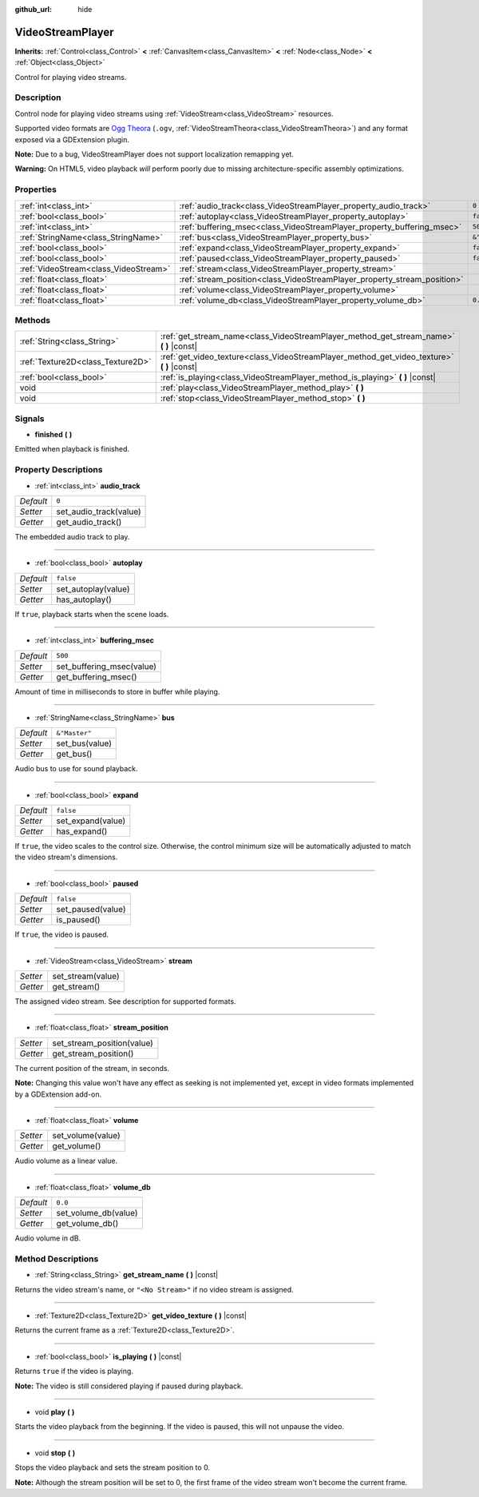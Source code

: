 :github_url: hide

.. Generated automatically by doc/tools/make_rst.py in Godot's source tree.
.. DO NOT EDIT THIS FILE, but the VideoStreamPlayer.xml source instead.
.. The source is found in doc/classes or modules/<name>/doc_classes.

.. _class_VideoStreamPlayer:

VideoStreamPlayer
=================

**Inherits:** :ref:`Control<class_Control>` **<** :ref:`CanvasItem<class_CanvasItem>` **<** :ref:`Node<class_Node>` **<** :ref:`Object<class_Object>`

Control for playing video streams.

Description
-----------

Control node for playing video streams using :ref:`VideoStream<class_VideoStream>` resources.

Supported video formats are `Ogg Theora <https://www.theora.org/>`__ (``.ogv``, :ref:`VideoStreamTheora<class_VideoStreamTheora>`) and any format exposed via a GDExtension plugin.

\ **Note:** Due to a bug, VideoStreamPlayer does not support localization remapping yet.

\ **Warning:** On HTML5, video playback *will* perform poorly due to missing architecture-specific assembly optimizations.

Properties
----------

+---------------------------------------+--------------------------------------------------------------------------+---------------+
| :ref:`int<class_int>`                 | :ref:`audio_track<class_VideoStreamPlayer_property_audio_track>`         | ``0``         |
+---------------------------------------+--------------------------------------------------------------------------+---------------+
| :ref:`bool<class_bool>`               | :ref:`autoplay<class_VideoStreamPlayer_property_autoplay>`               | ``false``     |
+---------------------------------------+--------------------------------------------------------------------------+---------------+
| :ref:`int<class_int>`                 | :ref:`buffering_msec<class_VideoStreamPlayer_property_buffering_msec>`   | ``500``       |
+---------------------------------------+--------------------------------------------------------------------------+---------------+
| :ref:`StringName<class_StringName>`   | :ref:`bus<class_VideoStreamPlayer_property_bus>`                         | ``&"Master"`` |
+---------------------------------------+--------------------------------------------------------------------------+---------------+
| :ref:`bool<class_bool>`               | :ref:`expand<class_VideoStreamPlayer_property_expand>`                   | ``false``     |
+---------------------------------------+--------------------------------------------------------------------------+---------------+
| :ref:`bool<class_bool>`               | :ref:`paused<class_VideoStreamPlayer_property_paused>`                   | ``false``     |
+---------------------------------------+--------------------------------------------------------------------------+---------------+
| :ref:`VideoStream<class_VideoStream>` | :ref:`stream<class_VideoStreamPlayer_property_stream>`                   |               |
+---------------------------------------+--------------------------------------------------------------------------+---------------+
| :ref:`float<class_float>`             | :ref:`stream_position<class_VideoStreamPlayer_property_stream_position>` |               |
+---------------------------------------+--------------------------------------------------------------------------+---------------+
| :ref:`float<class_float>`             | :ref:`volume<class_VideoStreamPlayer_property_volume>`                   |               |
+---------------------------------------+--------------------------------------------------------------------------+---------------+
| :ref:`float<class_float>`             | :ref:`volume_db<class_VideoStreamPlayer_property_volume_db>`             | ``0.0``       |
+---------------------------------------+--------------------------------------------------------------------------+---------------+

Methods
-------

+-----------------------------------+------------------------------------------------------------------------------------------------+
| :ref:`String<class_String>`       | :ref:`get_stream_name<class_VideoStreamPlayer_method_get_stream_name>` **(** **)** |const|     |
+-----------------------------------+------------------------------------------------------------------------------------------------+
| :ref:`Texture2D<class_Texture2D>` | :ref:`get_video_texture<class_VideoStreamPlayer_method_get_video_texture>` **(** **)** |const| |
+-----------------------------------+------------------------------------------------------------------------------------------------+
| :ref:`bool<class_bool>`           | :ref:`is_playing<class_VideoStreamPlayer_method_is_playing>` **(** **)** |const|               |
+-----------------------------------+------------------------------------------------------------------------------------------------+
| void                              | :ref:`play<class_VideoStreamPlayer_method_play>` **(** **)**                                   |
+-----------------------------------+------------------------------------------------------------------------------------------------+
| void                              | :ref:`stop<class_VideoStreamPlayer_method_stop>` **(** **)**                                   |
+-----------------------------------+------------------------------------------------------------------------------------------------+

Signals
-------

.. _class_VideoStreamPlayer_signal_finished:

- **finished** **(** **)**

Emitted when playback is finished.

Property Descriptions
---------------------

.. _class_VideoStreamPlayer_property_audio_track:

- :ref:`int<class_int>` **audio_track**

+-----------+------------------------+
| *Default* | ``0``                  |
+-----------+------------------------+
| *Setter*  | set_audio_track(value) |
+-----------+------------------------+
| *Getter*  | get_audio_track()      |
+-----------+------------------------+

The embedded audio track to play.

----

.. _class_VideoStreamPlayer_property_autoplay:

- :ref:`bool<class_bool>` **autoplay**

+-----------+---------------------+
| *Default* | ``false``           |
+-----------+---------------------+
| *Setter*  | set_autoplay(value) |
+-----------+---------------------+
| *Getter*  | has_autoplay()      |
+-----------+---------------------+

If ``true``, playback starts when the scene loads.

----

.. _class_VideoStreamPlayer_property_buffering_msec:

- :ref:`int<class_int>` **buffering_msec**

+-----------+---------------------------+
| *Default* | ``500``                   |
+-----------+---------------------------+
| *Setter*  | set_buffering_msec(value) |
+-----------+---------------------------+
| *Getter*  | get_buffering_msec()      |
+-----------+---------------------------+

Amount of time in milliseconds to store in buffer while playing.

----

.. _class_VideoStreamPlayer_property_bus:

- :ref:`StringName<class_StringName>` **bus**

+-----------+----------------+
| *Default* | ``&"Master"``  |
+-----------+----------------+
| *Setter*  | set_bus(value) |
+-----------+----------------+
| *Getter*  | get_bus()      |
+-----------+----------------+

Audio bus to use for sound playback.

----

.. _class_VideoStreamPlayer_property_expand:

- :ref:`bool<class_bool>` **expand**

+-----------+-------------------+
| *Default* | ``false``         |
+-----------+-------------------+
| *Setter*  | set_expand(value) |
+-----------+-------------------+
| *Getter*  | has_expand()      |
+-----------+-------------------+

If ``true``, the video scales to the control size. Otherwise, the control minimum size will be automatically adjusted to match the video stream's dimensions.

----

.. _class_VideoStreamPlayer_property_paused:

- :ref:`bool<class_bool>` **paused**

+-----------+-------------------+
| *Default* | ``false``         |
+-----------+-------------------+
| *Setter*  | set_paused(value) |
+-----------+-------------------+
| *Getter*  | is_paused()       |
+-----------+-------------------+

If ``true``, the video is paused.

----

.. _class_VideoStreamPlayer_property_stream:

- :ref:`VideoStream<class_VideoStream>` **stream**

+----------+-------------------+
| *Setter* | set_stream(value) |
+----------+-------------------+
| *Getter* | get_stream()      |
+----------+-------------------+

The assigned video stream. See description for supported formats.

----

.. _class_VideoStreamPlayer_property_stream_position:

- :ref:`float<class_float>` **stream_position**

+----------+----------------------------+
| *Setter* | set_stream_position(value) |
+----------+----------------------------+
| *Getter* | get_stream_position()      |
+----------+----------------------------+

The current position of the stream, in seconds.

\ **Note:** Changing this value won't have any effect as seeking is not implemented yet, except in video formats implemented by a GDExtension add-on.

----

.. _class_VideoStreamPlayer_property_volume:

- :ref:`float<class_float>` **volume**

+----------+-------------------+
| *Setter* | set_volume(value) |
+----------+-------------------+
| *Getter* | get_volume()      |
+----------+-------------------+

Audio volume as a linear value.

----

.. _class_VideoStreamPlayer_property_volume_db:

- :ref:`float<class_float>` **volume_db**

+-----------+----------------------+
| *Default* | ``0.0``              |
+-----------+----------------------+
| *Setter*  | set_volume_db(value) |
+-----------+----------------------+
| *Getter*  | get_volume_db()      |
+-----------+----------------------+

Audio volume in dB.

Method Descriptions
-------------------

.. _class_VideoStreamPlayer_method_get_stream_name:

- :ref:`String<class_String>` **get_stream_name** **(** **)** |const|

Returns the video stream's name, or ``"<No Stream>"`` if no video stream is assigned.

----

.. _class_VideoStreamPlayer_method_get_video_texture:

- :ref:`Texture2D<class_Texture2D>` **get_video_texture** **(** **)** |const|

Returns the current frame as a :ref:`Texture2D<class_Texture2D>`.

----

.. _class_VideoStreamPlayer_method_is_playing:

- :ref:`bool<class_bool>` **is_playing** **(** **)** |const|

Returns ``true`` if the video is playing.

\ **Note:** The video is still considered playing if paused during playback.

----

.. _class_VideoStreamPlayer_method_play:

- void **play** **(** **)**

Starts the video playback from the beginning. If the video is paused, this will not unpause the video.

----

.. _class_VideoStreamPlayer_method_stop:

- void **stop** **(** **)**

Stops the video playback and sets the stream position to 0.

\ **Note:** Although the stream position will be set to 0, the first frame of the video stream won't become the current frame.

.. |virtual| replace:: :abbr:`virtual (This method should typically be overridden by the user to have any effect.)`
.. |const| replace:: :abbr:`const (This method has no side effects. It doesn't modify any of the instance's member variables.)`
.. |vararg| replace:: :abbr:`vararg (This method accepts any number of arguments after the ones described here.)`
.. |constructor| replace:: :abbr:`constructor (This method is used to construct a type.)`
.. |static| replace:: :abbr:`static (This method doesn't need an instance to be called, so it can be called directly using the class name.)`
.. |operator| replace:: :abbr:`operator (This method describes a valid operator to use with this type as left-hand operand.)`
